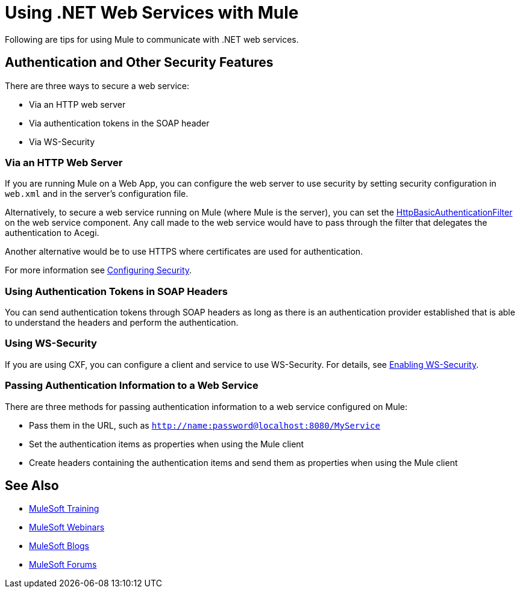 = Using .NET Web Services with Mule
:keywords: anypoint studio, studio, dot net, .net, microsoft, visual basic

Following are tips for using Mule to communicate with .NET web services.

== Authentication and Other Security Features

There are three ways to secure a web service:

* Via an HTTP web server
* Via authentication tokens in the SOAP header
* Via WS-Security

=== Via an HTTP Web Server

If you are running Mule on a Web App, you can configure the web server to use security by setting security configuration in `web.xml` and in the server's configuration file.

Alternatively, to secure a web service running on Mule (where Mule is the server), you can set the
link:http://www.mulesoft.org/docs/site/3.8.1/apidocs/org/mule/transport/http/filters/HttpBasicAuthenticationFilter.html[HttpBasicAuthenticationFilter] on the web service component. Any call made to the web service would have to pass through the filter that delegates the authentication to Acegi.

Another alternative would be to use HTTPS where certificates are used for authentication.

For more information see link:/mule-user-guide/v/3.8/configuring-security[Configuring Security].

=== Using Authentication Tokens in SOAP Headers

You can send authentication tokens through SOAP headers as long as there is an authentication provider established that is able to understand the headers and perform the authentication.

=== Using WS-Security

If you are using CXF, you can configure a client and service to use WS-Security. For details, see link:/mule-user-guide/v/3.8/enabling-ws-security[Enabling WS-Security].

=== Passing Authentication Information to a Web Service

There are three methods for passing authentication information to a web service configured on Mule:

* Pass them in the URL, such as `http://name:password@localhost:8080/MyService`
* Set the authentication items as properties when using the Mule client
* Create headers containing the authentication items and send them as properties when using the Mule client

== See Also

* link:http://training.mulesoft.com[MuleSoft Training]
* link:https://www.mulesoft.com/webinars[MuleSoft Webinars]
* link:http://blogs.mulesoft.com[MuleSoft Blogs]
* link:http://forums.mulesoft.com[MuleSoft Forums]
